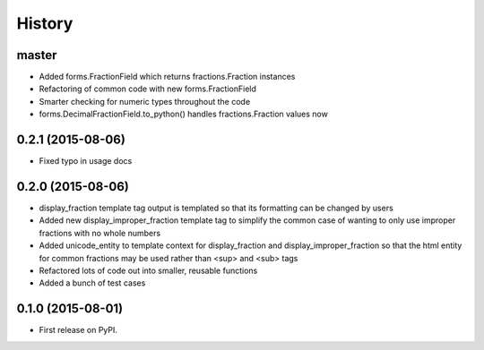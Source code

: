 .. :changelog:

History
-------

master
++++++

* Added forms.FractionField which returns fractions.Fraction instances
* Refactoring of common code with new forms.FractionField
* Smarter checking for numeric types throughout the code
* forms.DecimalFractionField.to_python() handles fractions.Fraction values now

0.2.1 (2015-08-06)
++++++++++++++++++

* Fixed typo in usage docs

0.2.0 (2015-08-06)
++++++++++++++++++

* display_fraction template tag output is templated so that its formatting can be changed by users
* Added new display_improper_fraction template tag to simplify the common case of wanting to only use
  improper fractions with no whole numbers
* Added unicode_entity to template context for display_fraction and display_improper_fraction so that
  the html entity for common fractions may be used rather than <sup> and <sub> tags
* Refactored lots of code out into smaller, reusable functions
* Added a bunch of test cases

0.1.0 (2015-08-01)
++++++++++++++++++

* First release on PyPI.
